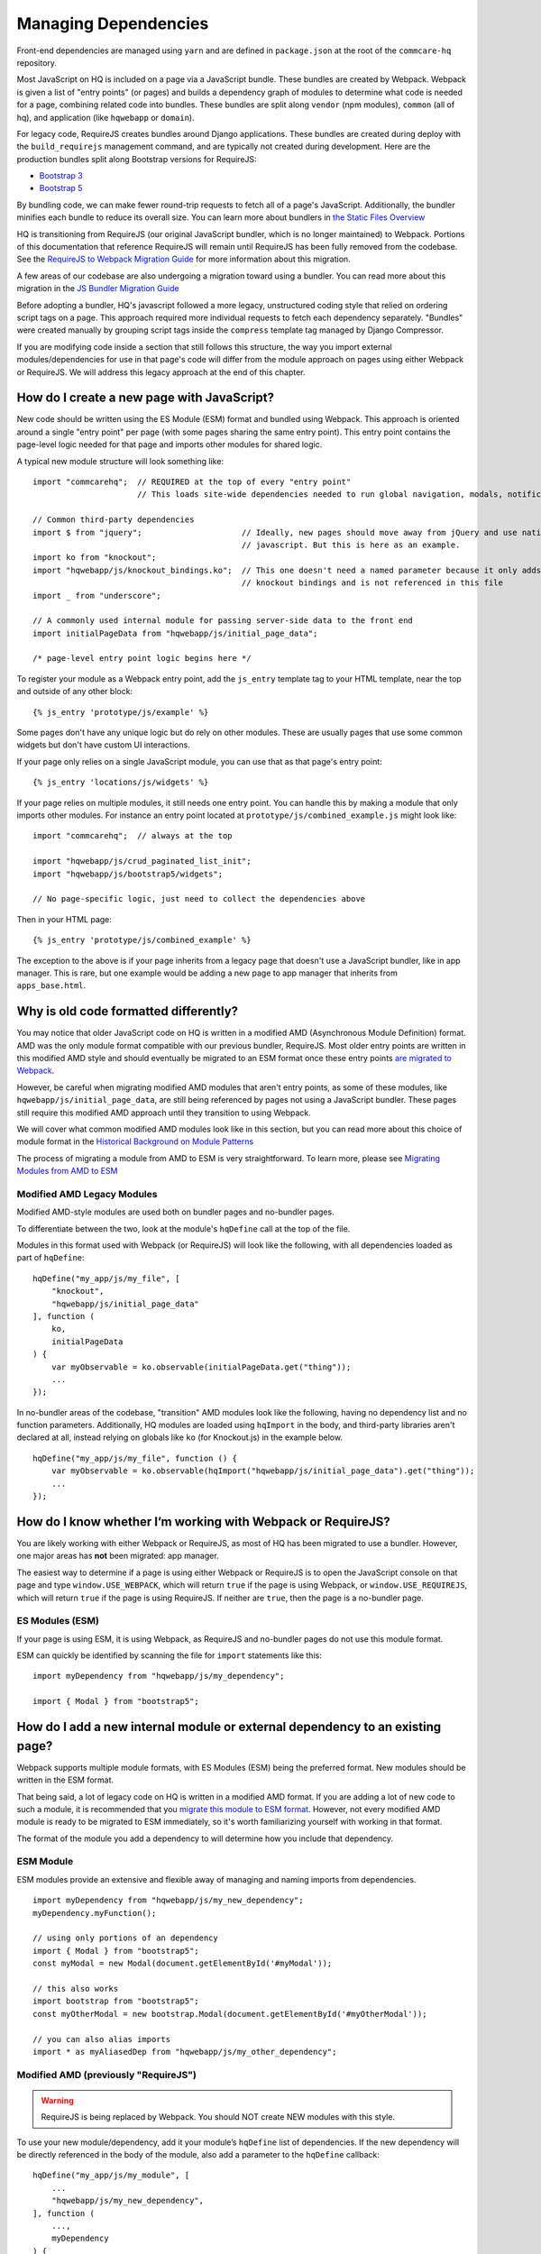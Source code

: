 Managing Dependencies
=====================

Front-end dependencies are managed using ``yarn`` and are defined in ``package.json`` at the
root of the ``commcare-hq`` repository.

Most JavaScript on HQ is included on a page via a JavaScript bundle.
These bundles are created by Webpack. Webpack is given a list of "entry points"
(or pages) and builds a dependency graph of modules to determine what
code is needed for a page, combining related code into bundles.
These bundles are split along ``vendor`` (npm modules),
``common`` (all of hq), and application (like ``hqwebapp`` or ``domain``).

For legacy code, RequireJS creates bundles around Django applications.
These bundles are created during deploy with the ``build_requirejs`` management
command, and are typically not created during development. Here
are the production bundles split along Bootstrap versions for RequireJS:

- `Bootstrap 3 <https://www.commcarehq.org/static/build.b3.txt>`__
- `Bootstrap 5 <https://www.commcarehq.org/static/build.b5.txt>`__

By bundling code, we can make fewer round-trip requests to fetch all of a page's JavaScript.
Additionally, the bundler minifies each bundle to reduce its overall size. You can learn
more about bundlers in `the Static Files Overview
<https://github.com/dimagi/commcare-hq/blob/master/docs/js-guide/static-files.rst#why-use-a-javascript-bundler>`__

HQ is transitioning from RequireJS (our original JavaScript bundler, which is no longer maintained)
to Webpack. Portions of this documentation that reference RequireJS will remain until RequireJS
has been fully removed from the codebase. See the `RequireJS to Webpack Migration Guide
<https://github.com/dimagi/commcare-hq/blob/master/docs/js-guide/requirejs-to-webpack.rst>`__
for more information about this migration.

A few areas of our codebase are also undergoing a migration toward using a bundler.
You can read more about this migration in the `JS Bundler Migration Guide
<https://github.com/dimagi/commcare-hq/blob/master/docs/js-guide/migration.rst>`__

Before adopting a bundler, HQ's javascript followed a more legacy, unstructured coding style
that relied on ordering script tags on a page. This approach required more individual
requests to fetch each dependency separately. "Bundles" were created manually by grouping
script tags inside the ``compress`` template tag managed by Django Compressor.

If you are modifying code inside a section that still follows this structure, the way you
import external modules/dependencies for use in that page's code will differ from the module
approach on pages using either Webpack or RequireJS. We will address this legacy approach
at the end of this chapter.


How do I create a new page with JavaScript?
-------------------------------------------

New code should be written using the ES Module (ESM) format and bundled using Webpack. This approach
is oriented around a single "entry point" per page (with some pages sharing the same entry point).
This entry point contains the page-level logic needed for that page and imports other modules for shared logic.

A typical new module structure will look something like:

::

    import "commcarehq";  // REQUIRED at the top of every "entry point"
                          // This loads site-wide dependencies needed to run global navigation, modals, notifications, etc.

    // Common third-party dependencies
    import $ from "jquery";                     // Ideally, new pages should move away from jQuery and use native
                                                // javascript. But this is here as an example.
    import ko from "knockout";
    import "hqwebapp/js/knockout_bindings.ko";  // This one doesn't need a named parameter because it only adds
                                                // knockout bindings and is not referenced in this file
    import _ from "underscore";

    // A commonly used internal module for passing server-side data to the front end
    import initialPageData from "hqwebapp/js/initial_page_data";

    /* page-level entry point logic begins here */



To register your module as a Webpack entry point, add the ``js_entry`` template tag to your HTML template,
near the top and outside of any other block:

::

   {% js_entry 'prototype/js/example' %}

Some pages don't have any unique logic but do rely on other modules.
These are usually pages that use some common widgets but don't have custom UI interactions.

If your page only relies on a single JavaScript module, you can use that as that
page's entry point:

::

   {% js_entry 'locations/js/widgets' %}

If your page relies on multiple modules, it still needs one entry point.
You can handle this by making a module that only imports other modules.
For instance an entry point located at ``prototype/js/combined_example.js``
might look like:

::

    import "commcarehq";  // always at the top

    import "hqwebapp/js/crud_paginated_list_init";
    import "hqwebapp/js/bootstrap5/widgets";

    // No page-specific logic, just need to collect the dependencies above

Then in your HTML page:

::

   {% js_entry 'prototype/js/combined_example' %}

The exception to the above is if your page inherits from a legacy page that
doesn't use a JavaScript bundler, like in app manager. This is rare,
but one example would be adding a new page to app manager that inherits
from ``apps_base.html``.


Why is old code formatted differently?
--------------------------------------

You may notice that older JavaScript code on HQ is written in a modified AMD
(Asynchronous Module Definition) format. AMD was the only module format compatible
with our previous bundler, RequireJS. Most older entry points are written in this
modified AMD style and should eventually be migrated to an ESM format
once these entry points `are migrated to Webpack
<https://github.com/dimagi/commcare-hq/blob/master/docs/js-guide/requirejs-to-webpack.rst>`__.

However, be careful when migrating modified AMD modules that aren't entry points, as some of these modules,
like ``hqwebapp/js/initial_page_data``, are still being referenced by pages not using a JavaScript bundler.
These pages still require this modified AMD approach until they transition to using Webpack.

We will cover what common modified AMD modules look like in this section, but you can read more
about this choice of module format in the `Historical Background on Module Patterns
<https://github.com/dimagi/commcare-hq/blob/master/docs/js-guide/module-history.rst>`__

The process of migrating a module from AMD to ESM is very straightforward. To learn more,
please see `Migrating Modules from AMD to ESM
<https://github.com/dimagi/commcare-hq/blob/master/docs/js-guide/amd-to-esm.rst>`__


Modified AMD Legacy Modules
~~~~~~~~~~~~~~~~~~~~~~~~~~~

Modified AMD-style modules are used both on bundler pages and no-bundler pages.

To differentiate between the two, look at the module's ``hqDefine`` call at the top of the file.

Modules in this format used with Webpack (or RequireJS) will look like the following,
with all dependencies loaded as part of ``hqDefine``:

::

   hqDefine("my_app/js/my_file", [
       "knockout",
       "hqwebapp/js/initial_page_data"
   ], function (
       ko,
       initialPageData
   ) {
       var myObservable = ko.observable(initialPageData.get("thing"));
       ...
   });

In no-bundler areas of the codebase, "transition" AMD modules look like the following,
having no dependency list and no function parameters.
Additionally, HQ modules are loaded using ``hqImport`` in the body, and third-party libraries aren't declared at all,
instead relying on globals like ``ko`` (for Knockout.js) in the example below.

::

   hqDefine("my_app/js/my_file", function () {
       var myObservable = ko.observable(hqImport("hqwebapp/js/initial_page_data").get("thing"));
       ...
   });


How do I know whether I’m working with Webpack or RequireJS?
------------------------------------------------------------

You are likely working with either Webpack or RequireJS, as most of HQ has been migrated to use a bundler.
However, one major areas has **not** been migrated: app manager.

The easiest way to determine if a page is using either Webpack or RequireJS is to
open the JavaScript console on that page and type ``window.USE_WEBPACK``, which will return
``true`` if the page is using Webpack, or ``window.USE_REQUIREJS``, which will return
``true`` if the page is using RequireJS. If neither are ``true``, then the page is
a no-bundler page.

ES Modules (ESM)
~~~~~~~~~~~~~~~~

If your page is using ESM, it is using Webpack, as RequireJS and no-bundler pages do
not use this module format.

ESM can quickly be identified by scanning the file for ``import`` statements like this:

::

    import myDependency from "hqwebapp/js/my_dependency";

    import { Modal } from "bootstrap5";


How do I add a new internal module or external dependency to an existing page?
------------------------------------------------------------------------------

Webpack supports multiple module formats, with ES Modules (ESM) being the preferred format.
New modules should be written in the ESM format.

That being said, a lot of legacy code on HQ is written in a modified AMD format.
If you are adding a lot of new code to such a module, it is recommended that you
`migrate this module to ESM format
<https://github.com/dimagi/commcare-hq/blob/master/docs/js-guide/amd-to-esm.rst>`__.
However, not every modified AMD module is ready to be migrated to ESM immediately,
so it's worth familiarizing yourself with working in that format.

The format of the module you add a dependency to will determine how you include that dependency.

ESM Module
~~~~~~~~~~

ESM modules provide an extensive and flexible away of managing and naming imports from dependencies.

::

    import myDependency from "hqwebapp/js/my_new_dependency";
    myDependency.myFunction();

    // using only portions of an dependency
    import { Modal } from "bootstrap5";
    const myModal = new Modal(document.getElementById('#myModal'));

    // this also works
    import bootstrap from "bootstrap5";
    const myOtherModal = new bootstrap.Modal(document.getElementById('#myOtherModal'));

    // you can also alias imports
    import * as myAliasedDep from "hqwebapp/js/my_other_dependency";


Modified AMD (previously "RequireJS")
~~~~~~~~~~~~~~~~~~~~~~~~~~~~~~~~~~~~~

.. warning::
    RequireJS is being replaced by Webpack. You should NOT create NEW modules with this style.

To use your new module/dependency, add it your module’s ``hqDefine`` list of dependencies.
If the new dependency will be directly referenced in the body of the module, also add a
parameter to the ``hqDefine`` callback:

::

   hqDefine("my_app/js/my_module", [
       ...
       "hqwebapp/js/my_new_dependency",
   ], function (
       ...,
       myDependency
   ) {
       ...
       myDependency.myFunction();
   });


No-Bundler Pages
~~~~~~~~~~~~~~~~

.. note::

    No-Bundler pages are pages that do not have a Webpack (or RequireJS) entry point.
    New pages should never be created without a ``js_entry`` entry point.

    Eventually, the remaining pages in this category will be modularized properly to integrate with Webpack
    as part of the `JS Bundler Migration
    <https://github.com/dimagi/commcare-hq/blob/master/docs/js-guide/migrating.rst>`__.

    Also note that these pages are **only** compatible with legacy modified AMD modules. ESM modules
    do not work here.

In your HTML template, add a script tag to your new dependency. Your
template likely already has scripts included in a ``js`` block:

::

   {% block js %}{{ block.super }}
     ...
     <script src="{% static 'hqwebapp/js/my_new_dependency.js' %}"></script>
   {% endblock js %}

In your JavaScript file, use ``hqImport`` to get access to your new
dependency:

::

   hqDefine("my_app/js/my_module", function () {
       ...
       var myDependency = hqImport("hqwebapp/js/my_new_dependency");
       myDependency.myFunction();
   });

Do **not** add the dependency list and parameters from the modified AMD style or
use `hqImport` on ESM formatted modules. It's
easy to introduce bugs that won’t be visible until the module is
actually migrated, and migrations are harder when they have pre-existing
bugs. See the `troubleshooting section of the JS Bundler Migration
Guide <https://github.com/dimagi/commcare-hq/blob/master/docs/js-guide/migrating.rst#troubleshooting>`__
if you’re curious about the kinds of issues that crop up.


My python tests are failing because of javascript
-------------------------------------------------

Failures after "Building Webpack"
~~~~~~~~~~~~~~~~~~~~~~~~~~~~~~~~~

The JavaScript tests run in Github Actions ``yarn build`` to check that ``webpack`` is building
without errors. You can run ``yarn build`` locally to simulate any errors encountered by these tests.

Since you are likely developing using ``yarn dev``, you should have already encountered the
build errors during development. However, if the development build of Webpack is running
without failures, please check the ``webpack/webpack.prod.js`` configuration for possible
issues if the error messages don't yield anything useful.


RequireJS Test Failures
~~~~~~~~~~~~~~~~~~~~~~~

`TestRequireJS
<https://github.com/dimagi/commcare-hq/blob/0acf35279639c695b943784704a9f74ce6a86465/corehq/apps/hqwebapp/tests/test_requirejs.py#L10>`__
reads all of our javascript files, checking for common errors.

These tests are naive. They don't parse JavaScript, they just run regexes based on expected coding patterns.
They use `this method <#amd-style-legacy-modules>`__ to determine if a file is using an AMD module compatible
with a bundler (originally, RequireJS). This is one reason not to add dependency lists in areas of HQ
that don't yet use a bundler.

**test_requirejs_disallows_hqimport**

``hqImport`` only works in non-bundled contexts. In modules (Webpack or RequireJS), dependencies should be
included using ESM ``imports`` or listed module's ``hqDefine`` call, as described `here <#amd-style-legacy-modules>`__.

Occasionally, this does not work due to a circular dependency. This will manifest as the module being undefined.
`hqRequire <https://github.com/dimagi/commcare-hq/commit/15b436f77875f57d1e3d8d6db9b990720fa5dd6f#diff-73c73327e873d0e5f5f4e17c3251a1ceR100>`__
exists for this purpose, to require the necessary module at the point where it’s used. ``hqRequire`` defines
a new module, which can be fragile, so limit the code using it. As in python, best practice is to include
dependencies at the module level, at the top of the file.


**test_files_match_modules**

RequireJS requires that a module's name is the same as the file containing it. Rename your module.


My deploy is failing because of javascript
------------------------------------------

Webpack Failures
~~~~~~~~~~~~~~~~

Webpack failures during deploy should be rare if you were able to run ``yarn dev`` successfully
locally during development. However, if these failures do occur, it is likely due to
issues with supporting deployment infrastructure.

Is the version of ``npm`` and ``yarn`` up-to-date on the deploy machines? Are the supporting scripts
outlined in the staticfiles_collect tasks for `Webpack
<https://github.com/dimagi/commcare-cloud/blob/master/src/commcare_cloud/ansible/roles/deploy_hq/tasks/staticfiles_collect.yml>`__
configured properly?


RequireJS Failures
~~~~~~~~~~~~~~~~~~

This manifests as an error during static files handling, referencing
optimization, minification, or parsing.
Sometimes this is due to strictness in the requirejs parsing.
Most often this is a trailing comma in a list of function parameters.

Errors also pop up due to certain syntax, including
`spread syntax <https://developer.mozilla.org/en-US/docs/Web/JavaScript/Reference/Operators/Spread_syntax>`__ and
`optional chaining <https://developer.mozilla.org/en-US/docs/Web/JavaScript/Reference/Operators/Optional_chaining>`__.
This is the result of requirejs depending on a version of uglify that depends on an old version of
esprima. See `here <https://github.com/requirejs/r.js/issues/971>`__.
In third party libraries that are already minified, we can work around this by using ``empty:`` to
skip optimization (docs). This is done for Sentry `here <https://github.com/dimagi/commcare-hq/blob/0d3badffdfe65bdbab554a1e1aed518398fcb53e/corehq/apps/hqwebapp/static/hqwebapp/yaml/bootstrap3/requirejs.yml#L12-L14>`__.
For our own code, we have a `babel plugin for requirejs <https://www.npmjs.com/package/requirejs-babel7>`__.
See `here <https://github.com/dimagi/commcare-hq/pull/33083>`__.


How close are we to a world where we’ll just have one set of conventions?
-------------------------------------------------------------------------

As above, most code is migrated, but most of the remaining areas have
significant complexity.

`hqDefine.sh <https://github.com/dimagi/commcare-hq/blob/master/scripts/codechecks/hqDefine.sh>`__
generates metrics for the current status of the migration and locates
un-migrated files. At the time of writing:

::

    $ ./scripts/codechecks/hqDefine.sh

    97%     (1264/1306) of HTML files are free of inline scripts
    96%     (550/576) of non-ESM JS files use hqDefine
    87%     (500/576) of non-ESM JS files specify their dependencies
    98%     (1270/1306) of HTML files are free of script tags
    5%      (30/606) of JS files use ESM format
